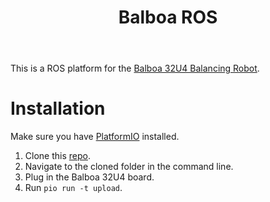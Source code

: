 #+title: Balboa ROS

This is a ROS platform for the [[https://www.pololu.com/product/3575][Balboa 32U4 Balancing Robot]].

* Installation
Make sure you have [[https://platformio.org/][PlatformIO]] installed.

1. Clone this [[https://gitlab.com/balboa-ros/balboa-firmware.git][repo]].
2. Navigate to the cloned folder in the command line.
3. Plug in the Balboa 32U4 board.
4. Run =pio run -t upload=.
